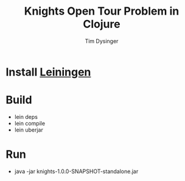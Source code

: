 #+TITLE:Knights Open Tour Problem in Clojure
#+AUTHOR:Tim Dysinger
#+EMAIL:tim@dysinger.net

* Install [[https://github.com/technomancy/leiningen][Leiningen]]

* Build
  - lein deps
  - lein compile
  - lein uberjar

* Run
  - java -jar knights-1.0.0-SNAPSHOT-standalone.jar

